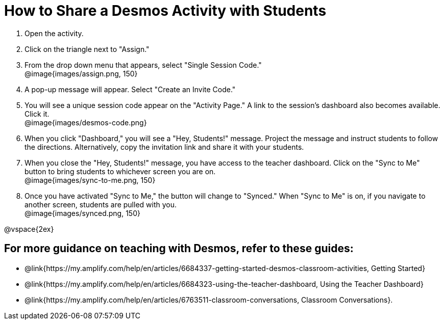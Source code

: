 = How to Share a Desmos Activity with Students

++++
<style>
	#content { display: block !important; }
</style>
++++

. Open the activity. 
. Click on the triangle next to "Assign." 
. From the drop down menu that appears, select "Single Session Code." +
@image{images/assign.png, 150}
. A pop-up message will appear. Select "Create an Invite Code."
. You will see a unique session code appear on the "Activity Page." A link to the session's dashboard also becomes available. Click it. +
@image{images/desmos-code.png}
. When you click "Dashboard," you will see a "Hey, Students!" message. Project the message and instruct students to follow the directions. Alternatively, copy the invitation link and share it with your students.
. When you close the "Hey, Students!" message, you have access to the teacher dashboard. Click on the "Sync to Me" button to bring students to whichever screen you are on. +
@image{images/sync-to-me.png, 150}
. Once you have activated "Sync to Me," the button will change to "Synced." When "Sync to Me" is on, if you navigate to another screen, students are pulled with you. +
@image{images/synced.png, 150}



@vspace{2ex}

== For more guidance on teaching with Desmos, refer to these guides: 

* @link{https://my.amplify.com/help/en/articles/6684337-getting-started-desmos-classroom-activities, Getting Started}
* @link{https://my.amplify.com/help/en/articles/6684323-using-the-teacher-dashboard, Using the Teacher Dashboard} 
* @link{https://my.amplify.com/help/en/articles/6763511-classroom-conversations, Classroom Conversations}.
